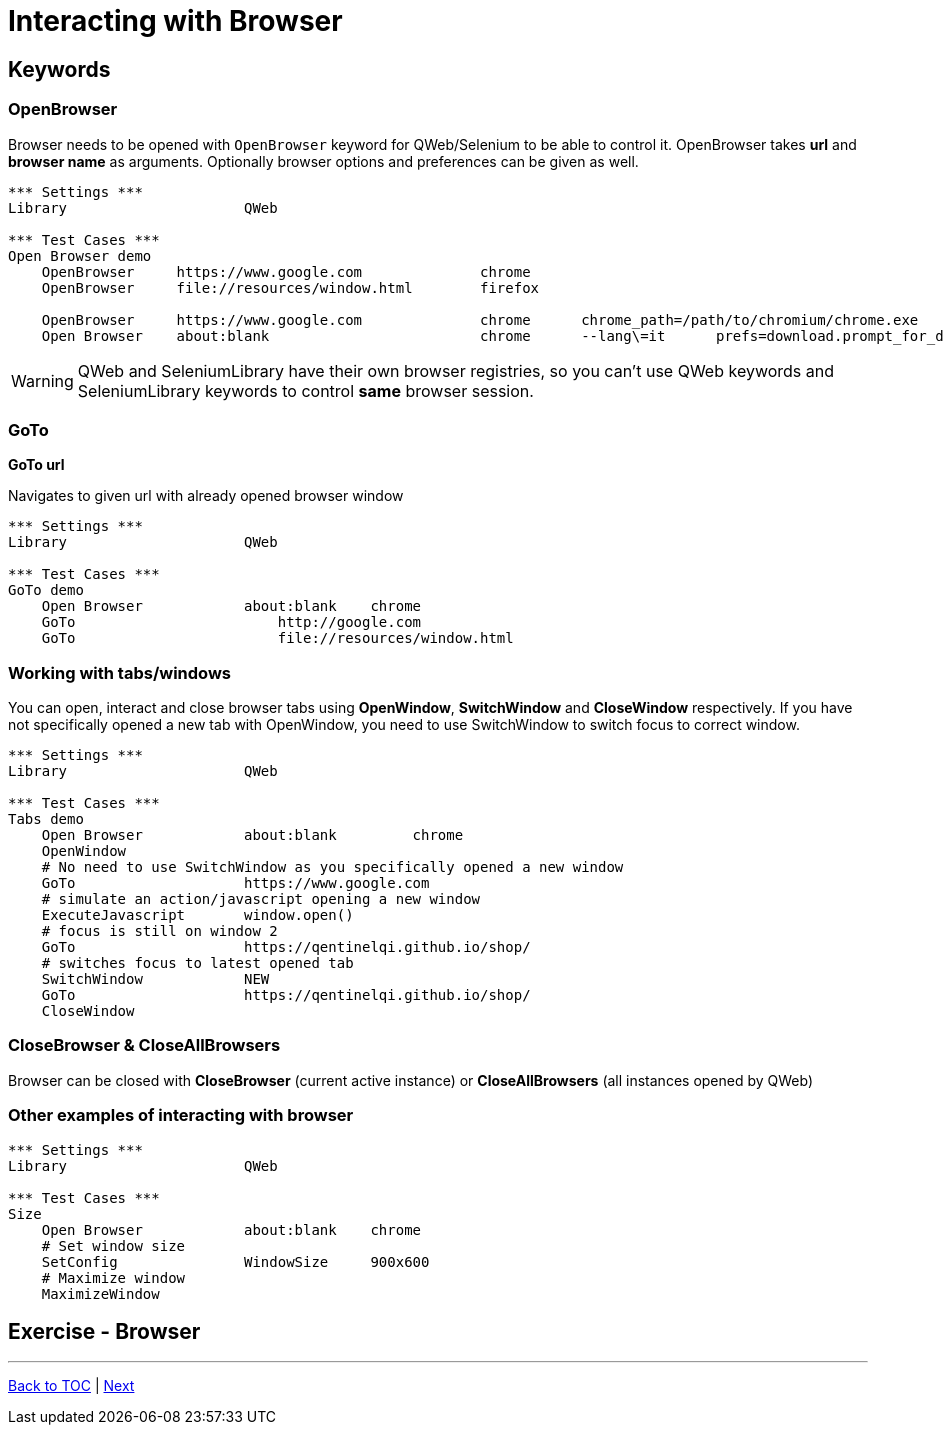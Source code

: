 // We must enable experimental attribute.
:experimental:
:icons: font

// GitHub doesn't render asciidoc exactly as intended, so we adjust settings and utilize some html

ifdef::env-github[]

:tip-caption: :bulb:
:note-caption: :information_source:
:important-caption: :heavy_exclamation_mark:
:caution-caption: :fire:
:warning-caption: :warning:
endif::[]

# Interacting with Browser

## Keywords
### OpenBrowser
Browser needs to be opened with ```OpenBrowser``` keyword for QWeb/Selenium to be able to control it. OpenBrowser takes *url* and *browser name* as arguments. Optionally browser options and preferences can be given as well.



[source, robotframework]
----
*** Settings ***
Library                     QWeb

*** Test Cases ***
Open Browser demo
    OpenBrowser     https://www.google.com              chrome 
    OpenBrowser     file://resources/window.html        firefox
    
    OpenBrowser     https://www.google.com              chrome      chrome_path=/path/to/chromium/chrome.exe
    Open Browser    about:blank                         chrome      --lang\=it      prefs=download.prompt_for_download: False, plugins.always_open_pdf_externally: True
----

WARNING: QWeb and SeleniumLibrary have their own browser registries, so you can't use QWeb keywords and SeleniumLibrary keywords to control *same* browser session.

### GoTo
*GoTo 	url*  

Navigates to given url with already opened browser window

[source, robotframework]
----
*** Settings ***
Library                     QWeb

*** Test Cases ***
GoTo demo
    Open Browser            about:blank    chrome
    GoTo 	                http://google.com 
    GoTo 	                file://resources/window.html
----

### Working with tabs/windows

You can open, interact and close browser tabs using *OpenWindow*, *SwitchWindow* and *CloseWindow* respectively. If you have not specifically opened a new tab with OpenWindow, you need to use SwitchWindow to switch focus to correct window.

[source, robotframework]
----
*** Settings ***
Library                     QWeb

*** Test Cases ***
Tabs demo
    Open Browser            about:blank         chrome
    OpenWindow
    # No need to use SwitchWindow as you specifically opened a new window
    GoTo                    https://www.google.com
    # simulate an action/javascript opening a new window
    ExecuteJavascript       window.open()
    # focus is still on window 2
    GoTo                    https://qentinelqi.github.io/shop/
    # switches focus to latest opened tab
    SwitchWindow            NEW
    GoTo                    https://qentinelqi.github.io/shop/ 
    CloseWindow
----

### CloseBrowser & CloseAllBrowsers

Browser can be closed with *CloseBrowser* (current active instance) or *CloseAllBrowsers* (all instances opened by QWeb)

### Other examples of interacting with browser

[source, robotframework]
----
*** Settings ***
Library                     QWeb

*** Test Cases ***
Size
    Open Browser            about:blank    chrome
    # Set window size
    SetConfig               WindowSize     900x600
    # Maximize window
    MaximizeWindow
----




## Exercise - Browser

'''
link:../README.md[Back to TOC]  |  link:../02/index.adoc[Next]


